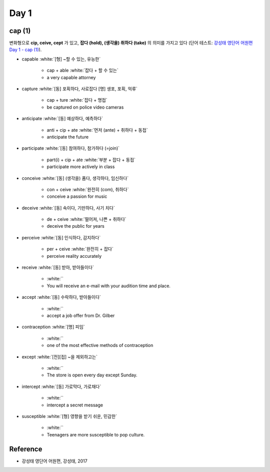 ======
Day 1
======

cap (1)
=======

변화형으로 **cip, ceive, cept** 가 있고, **잡다 (hold), (생각을) 취하다 (take)** 의 의미를 가지고 있다 (단어 테스트: `강성태 영단어 어원편 Day 1 - cap (1) <https://quizlet.com/_7sdaqp?x=1qqt&i=2kminc>`_).

* capable :white:`[형] ~할 수 있는, 유능한`

    * cap + able :white:`잡다 + 할 수 있는`
    * a very capable attorney

* capture :white:`[동] 포획하다, 사로잡다 [명] 생포, 포획, 억류`

    * cap + ture :white:`잡다 + 명접`
    * be captured on police video cameras

* anticipate :white:`[동] 예상하다, 예측하다`

    * anti + cip + ate :white:`먼저 (ante) + 취하다 + 동접`
    * anticipate the future

* participate :white:`[동] 참여하다, 참가하다 (=join)`

    * part(i) + cip + ate :white:`부분 + 잡다 + 동접`
    * participate more actively in class

* conceive :white:`[동] (생각을) 품다, 생각하다, 임신하다`

    * con + ceive :white:`완전히 (com), 취하다`
    * conceive a passion for music

* deceive :white:`[동] 속이다, 기만하다, 사기 치다`

    * de + ceive :white:`떨어져, 나쁜 + 취하다`
    * deceive the public for years

* perceive :white:`[동] 인식하다, 감지하다`

    * per + ceive :white:`완전히 + 잡다`
    * perceive reality accurately

* receive :white:`[동] 받아, 받아들이다`

    *  :white:``
    * You will receive an e-mail with your audition time and place.

* accept :white:`[동] 수락하다, 받아들이다`

    *  :white:``
    * accept a job offer from Dr. Gilber

* contraception :white:`[명] 피임`

    *  :white:``
    * one of the most effective methods of contraception

* except :white:`[전][접] ~을 제외하고는`

    *  :white:``
    * The store is open every day except Sunday.

* intercept :white:`[동] 가로막다, 가로채다`

    *  :white:``
    * intercept a secret message

* susceptible :white:`[형] 영향을 받기 쉬운, 민감한`

    *  :white:``
    * Teenagers are more susceptible to pop culture.


Reference
==========

* 강성태 영단어 어원편, 강성태, 2017
